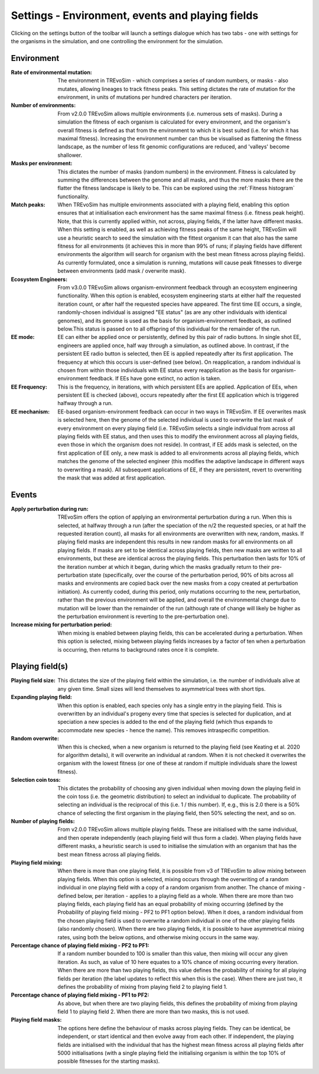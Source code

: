 .. _settings2:

Settings - Environment, events and playing fields
=================================================

Clicking on the settings button of the toolbar will launch a settings dialogue which has two tabs - one with settings for the organisms in the simulation, and one controlling the environment for the simulation.


.. figure:: _static/settings_02.png
    :align: center


Environment
-----------

:Rate of environmental mutation: The environment in TREvoSim - which comprises a series of random numbers, or masks - also mutates, allowing lineages to track fitness peaks. This setting dictates the rate of mutation for the environment, in units of mutations per hundred characters per iteration.
:Number of environments: From v2.0.0 TREvoSim allows multiple environments (i.e. numerous sets of masks). During a simulation the fitness of each organism is calculated for every environment, and the organism's overall fitness is defined as that from the environment to which it is best suited (i.e. for which it has maximal fitness). Increasing the environment number can thus be visualised as flattening the fitness landscape, as the number of less fit genomic configurations are reduced, and 'valleys' become shallower. 
:Masks per environment: This dictates the number of masks (random numbers) in the environment. Fitness is calculated by summing the differences between the genome and all masks, and thus the more masks there are the flatter the fitness landscape is likely to be. This can be explored using the :ref:`Fitness histogram` functionality. 
:Match peaks: When TREvoSim has multiple environments associated with a playing field, enabling this option ensures that at initialisation each environment has the same maximal fitness (i.e. fitness peak height). Note, that this is currently applied within, not across, playing fields, if the latter have different masks. When this setting is enabled, as well as achieving fitness peaks of the same height, TREvoSim will use a heuristic search to seed the simulation with the fittest organism it can that also has the same fitness for all environments (it achieves this in more than 99% of runs; if playing fields have different environments the algorithm will search for organism with the best mean fitness across playing fields). As currently formulated, once a simulation is running, mutations will cause peak fitnesses to diverge between environments (add mask / overwrite mask). 
:Ecosystem Engineers: From v3.0.0 TREvoSim allows organism-environment feedback through an ecosystem engineering functionality. When this option is enabled, ecosystem engineering starts at either half the requested iteration count, or after half the requested species have appeared. The first time EE occurs, a single, randomly-chosen individual is assigned "EE status" (as are any other individuals with identical genomes), and its genome is used as the basis for organism-environment feedback, as outlined below.This status is passed on to all offspring of this individual for the remainder of the run.
:EE mode: EE can either be applied once or persistently, defined by this pair of radio buttons. In single shot EE, engineers are applied once, half way through a simulation, as outlined above. In contrast, if the persistent EE radio button is selected, then EE is applied repeatedly after its first application. The frequency at which this occurs is user-defined (see below). On reapplication, a random individual is chosen from within those individuals with EE status every reapplication as the basis for organism-environment feedback. If EEs have gone extinct, no action is taken. 
:EE Frequency: This is the frequency, in iterations, with which persistent EEs are applied. Application of EEs, when persistent EE is checked (above), occurs repeatedly after the first EE application which is triggered halfway through a run. 
:EE mechanism: EE-based organism-environment feedback can occur in two ways in TREvoSim. If EE overwrites mask is selected here, then the genome of the selected individual is used to overwrite the last mask of every environment on every playing field (i.e. TREvoSim selects a single individual from across all playing fields with EE status, and then uses this to modify the environment across all playing fields, even those in which the organism does not reside). In contrast, if EE adds mask is selected, on the first application of EE only, a new mask is added to all environments across all playing fields, which matches the genome of the selected engineer (this modifies the adaptive landscape in different ways to overwriting a mask). All subsequent applications of EE, if they are persistent, revert to overwriting the mask that was added at first application. 

Events
------

:Apply perturbation during run: TREvoSim offers the option of applying an environmental perturbation during a run. When this is selected, at halfway through a run (after the speciation of the n/2 the requested species, or at half the requested iteration count), all masks for all environments are overwritten with new, random, masks. If playing field masks are independent this results in new random masks for all environments on all playing fields. If masks are set to be identical across playing fields, then new masks are written to all environments, but these are identical across the playing fields. This perturbation then lasts for 10% of the iteration number at which it began, during which the masks gradually return to their pre-perturbation state (specifically, over the course of the perturbation period, 90% of bits across all masks and environments are copied back over the new masks from a copy created at perturbation initiation). As currently coded, during this period, only mutations occurring to the new, perturbation, rather than the previous environment will be applied, and overall the environmental change due to mutation will be lower than the remainder of the run (although rate of change will likely be higher as the perturbation environment is reverting to the pre-perturbation one).
:Increase mixing for perturbation period: When mixing is enabled between playing fields, this can be accelerated during a perturbation. When this option is selected, mixing between playing fields increases by a factor of ten when a perturbation is occurring, then returns to background rates once it is complete.

Playing field(s)
----------------

:Playing field size: This dictates the size of the playing field within the simulation, i.e. the number of individuals alive at any given time. Small sizes will lend themselves to asymmetrical trees with short tips.
:Expanding playing field: When this option is enabled, each species only has a single entry in the playing field. This is overwritten by an individual's progeny every time that species is selected for duplication, and at speciation a new species is added to the end of the playing field (which thus expands to accommodate new species - hence the name). This removes intraspecific competition.
:Random overwrite: When this is checked, when a new organism is returned to the playing field (see Keating et al. 2020 for algorithm details), it will overwrite an individual at random. When it is not checked it overwrites the organism with the lowest fitness (or one of these at random if multiple individuals share the lowest fitness).
:Selection coin toss: This dictates the probability of choosing any given individual when moving down the playing field in the coin toss (i.e. the geometric distribution) to select an individual to duplicate. The probability of selecting an individual is the reciprocal of this (i.e. 1 /  this number). If, e.g., this is 2.0 there is a 50% chance of selecting the first organism in the playing field, then 50% selecting the next, and so on.
:Number of playing fields: From v2.0.0 TREvoSim allows multiple playing fields. These are initialised with the same individual, and then operate independently (each playing field will thus form a clade). When playing fields have different masks, a heuristic search is used to initialise the simulation with an organism that has the best mean fitness across all playing fields.
:Playing field mixing: When there is more than one playing field, it is possible from v3 of TREvoSim to allow mixing between playing fields. When this option is selected, mixing occurs through the overwriting of a random individual in one playing field with a copy of a random organism from another. The chance of mixing - defined below, per iteration - applies to a playing field as a whole. When there are more than two playing fields, each playing field has an equal probability of mixing occurring (defined by the Probability of playing field mixing - PF2 to PF1 option below). When it does, a random individual from the chosen playing field is used to overwrite a random individual in one of the other playing fields (also randomly chosen). When there are two playing fields, it is possible to have asymmetrical mixing rates, using both the below options, and otherwise mixing occurs in the same way.
:Percentage chance of playing field mixing - PF2 to PF1: If a random number bounded to 100 is smaller than this value, then mixing will occur any given iteration. As such, as value of 10 here equates to a 10% chance of mixing occurring every iteration. When there are more than two playing fields, this value defines the probability of mixing for all playing fields per iteration (the label updates to reflect this when this is the case). When there are just two, it defines the probability of mixing from playing field 2 to playing field 1.  
:Percentage chance of playing field mixing - PF1 to PF2: As above, but when there are two playing fields, this defines the probability of mixing from playing field 1 to playing field 2. When there are more than two masks, this is not used. 
:Playing field masks: The options here define the behaviour of masks across playing fields. They can be identical, be independent, or start identical and then evolve away from each other. If independent, the playing fields are initialised with the individual that has the highest mean fitness across all playing fields after 5000 initialisations (with a single playing field the initialising organism is within the top 10% of possible fitnesses for the starting masks).
